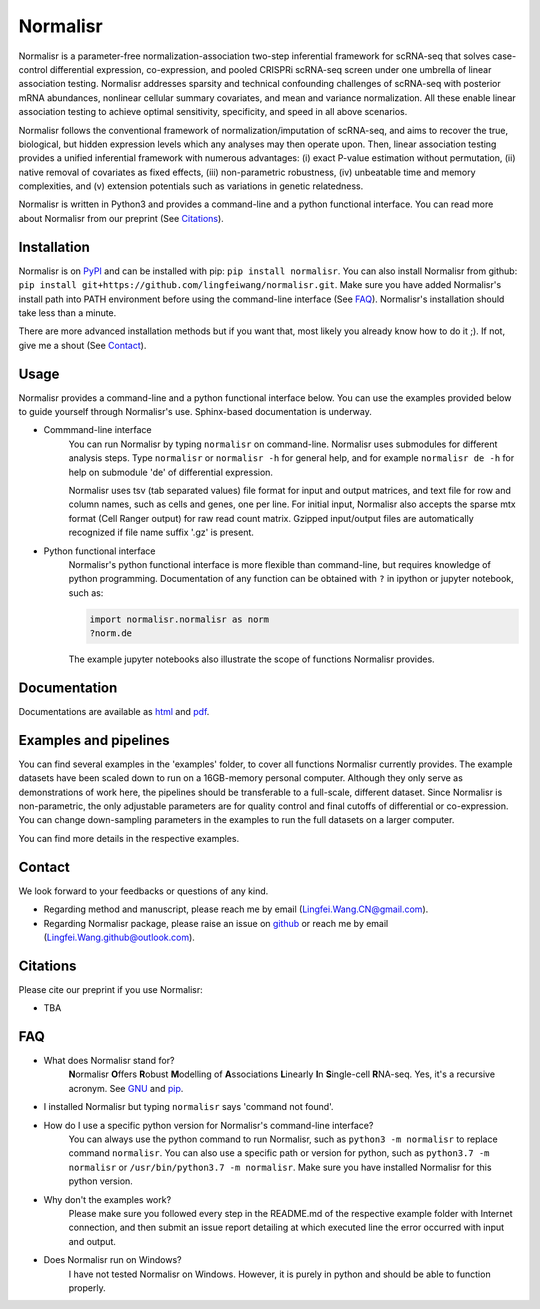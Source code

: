 =========
Normalisr
=========
Normalisr is a parameter-free normalization-association two-step inferential framework for scRNA-seq that solves case-control differential expression, co-expression, and pooled CRISPRi scRNA-seq screen under one umbrella of linear association testing. Normalisr addresses sparsity and technical confounding challenges of scRNA-seq with posterior mRNA abundances, nonlinear cellular summary covariates, and mean and variance normalization. All these enable linear association testing to achieve optimal sensitivity, specificity, and speed in all above scenarios.

Normalisr follows the conventional framework of normalization/imputation of scRNA-seq, and aims to recover the true, biological, but hidden expression levels which any analyses may then operate upon. Then, linear association testing provides a unified inferential framework with numerous advantages: (i) exact P-value estimation without permutation, (ii) native removal of covariates as fixed effects, (iii) non-parametric robustness, (iv) unbeatable time and memory complexities, and (v) extension potentials such as variations in genetic relatedness.

Normalisr is written in Python3 and provides a command-line and a python functional interface. You can read more about Normalisr from our preprint (See Citations_).

Installation
=============
Normalisr is on `PyPI <https://pypi.org/project/normalisr>`_ and can be installed with pip: ``pip install normalisr``. You can also install Normalisr from github: ``pip install git+https://github.com/lingfeiwang/normalisr.git``. Make sure you have added Normalisr's install path into PATH environment before using the command-line interface (See FAQ_). Normalisr's installation should take less than a minute.

There are more advanced installation methods but if you want that, most likely you already know how to do it ;). If not, give me a shout (See Contact_).

Usage
=====
Normalisr provides a command-line and a python functional interface below. You can use the examples provided below to guide yourself through Normalisr's use. Sphinx-based documentation is underway.

* Commmand-line interface
	You can run Normalisr by typing ``normalisr`` on command-line. Normalisr uses submodules for different analysis steps. Type ``normalisr`` or ``normalisr -h`` for general help, and for example ``normalisr de -h`` for help on submodule 'de' of differential expression.

	Normalisr uses tsv (tab separated values) file format for input and output matrices, and text file for row and column names, such as cells and genes, one per line. For initial input, Normalisr also accepts the sparse mtx format (Cell Ranger output) for raw read count matrix. Gzipped input/output files are automatically recognized if file name suffix '.gz' is present.

* Python functional interface
	Normalisr's python functional interface is more flexible than command-line, but requires knowledge of python programming. Documentation of any function can be obtained with ``?`` in ipython or jupyter notebook, such as:

	.. code-block::

		import normalisr.normalisr as norm
		?norm.de

	The example jupyter notebooks also illustrate the scope of functions Normalisr provides.


Documentation
=============
Documentations are available as `html <https://lingfeiwang.github.io/normalisr/index.html>`_ and `pdf <https://github.com/lingfeiwang/normalisr/raw/master/docs/build/latex/normalisr.pdf>`_.

Examples and pipelines
==========================
You can find several examples in the 'examples' folder, to cover all functions Normalisr currently provides. The example datasets have been scaled down to run on a 16GB-memory personal computer. Although they only serve as demonstrations of work here, the pipelines should be transferable to a full-scale, different dataset. Since Normalisr is non-parametric, the only adjustable parameters are for quality control and final cutoffs of differential or co-expression. You can change down-sampling parameters in the examples to run the full datasets on a larger computer.

You can find more details in the respective examples.

Contact
==========================
We look forward to your feedbacks or questions of any kind.

* Regarding method and manuscript, please reach me by email (Lingfei.Wang.CN@gmail.com).
* Regarding Normalisr package, please raise an issue on `github <https://github.com/lingfeiwang/normalisr/issues/new>`_ or reach me by email (Lingfei.Wang.github@outlook.com).

Citations
==========================
Please cite our preprint if you use Normalisr:

* TBA

FAQ
==========================
* What does Normalisr stand for?
	**N**\ ormalisr **O**\ ffers **R**\ obust **M**\ odelling of **A**\ ssociations **L**\ inearly **I**\ n **S**\ ingle-cell **R**\ NA-seq. Yes, it's a recursive acronym. See `GNU <https://www.gnu.org/gnu/gnu-history.en.html>`_ and `pip <http://www.ianbicking.org/blog/2008/10/28/pyinstall-is-dead-long-live-pip/index.html>`_.

* I installed Normalisr but typing ``normalisr`` says 'command not found'.
	\ 
* How do I use a specific python version for Normalisr's command-line interface?
	You can always use the python command to run Normalisr, such as ``python3 -m normalisr`` to replace command ``normalisr``. You can also use a specific path or version for python, such as ``python3.7 -m normalisr`` or ``/usr/bin/python3.7 -m normalisr``. Make sure you have installed Normalisr for this python version.


* Why don't the examples work?
	Please make sure you followed every step in the README.md of the respective example folder with Internet connection, and then submit an issue report detailing at which executed line the error occurred with input and output.


* Does Normalisr run on Windows?
	I have not tested Normalisr on Windows. However, it is purely in python and should be able to function properly.
